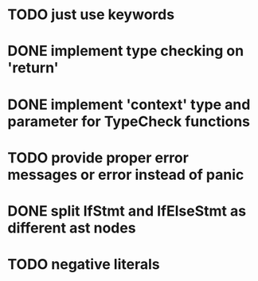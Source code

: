 * TODO just use keywords
* DONE implement type checking on 'return'
* DONE implement 'context' type and parameter for TypeCheck functions
* TODO provide proper error messages or error instead of panic
* DONE split IfStmt and IfElseStmt as different ast nodes
* TODO negative literals
